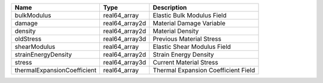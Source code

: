

=========================== ============== =================================== 
Name                        Type           Description                         
=========================== ============== =================================== 
bulkModulus                 real64_array   Elastic Bulk Modulus Field          
damage                      real64_array2d Material Damage Variable            
density                     real64_array2d Material Density                    
oldStress                   real64_array3d Previous Material Stress            
shearModulus                real64_array   Elastic Shear Modulus Field         
strainEnergyDensity         real64_array2d Strain Energy Density               
stress                      real64_array3d Current Material Stress             
thermalExpansionCoefficient real64_array   Thermal Expansion Coefficient Field 
=========================== ============== =================================== 


